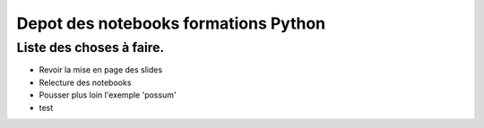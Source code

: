 Depot des notebooks formations Python
=====================================

Liste des choses à faire.
-------------------------

- Revoir la mise en page des slides
- Relecture des notebooks 
- Pousser plus loin l'exemple 'possum'


- test
